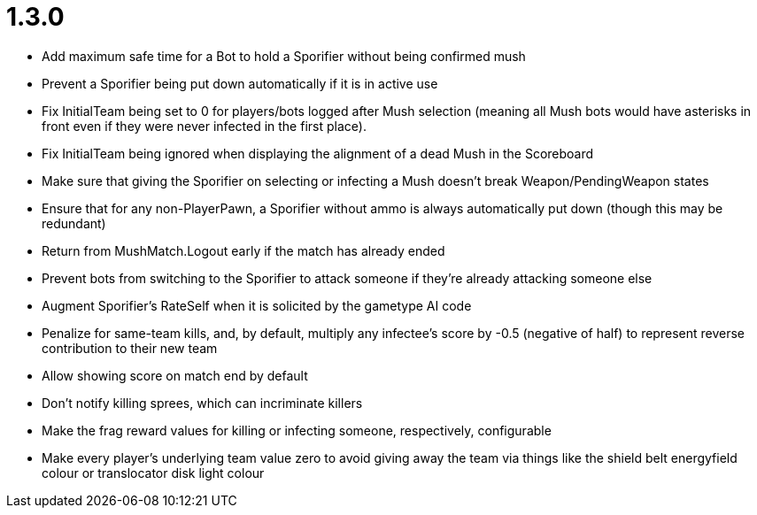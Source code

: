 1.3.0
=====

 * Add maximum safe time for a Bot to hold a Sporifier without being confirmed mush
   * Prevent a Sporifier being put down automatically if it is in active use
 * Fix InitialTeam being set to 0 for players/bots logged after Mush selection (meaning all Mush bots would have asterisks in front even if they were never infected in the first place).
 * Fix InitialTeam being ignored when displaying the alignment of a dead Mush in the Scoreboard
 * Make sure that giving the Sporifier on selecting or infecting a Mush doesn't break Weapon/PendingWeapon states
 * Ensure that for any non-PlayerPawn, a Sporifier without ammo is always automatically put down (though this may be redundant)
 * Return from MushMatch.Logout early if the match has already ended
 * Prevent bots from switching to the Sporifier to attack someone if they're already attacking someone else
 * Augment Sporifier's RateSelf when it is solicited by the gametype AI code
 * Penalize for same-team kills, and, by default, multiply any infectee's score by -0.5 (negative of half) to represent reverse contribution to their new team
 * Allow showing score on match end by default
 * Don't notify killing sprees, which can incriminate killers
 * Make the frag reward values for killing or infecting someone, respectively, configurable
 * Make every player's underlying team value zero to avoid giving away the team via things like the shield belt energyfield colour or translocator disk light colour
